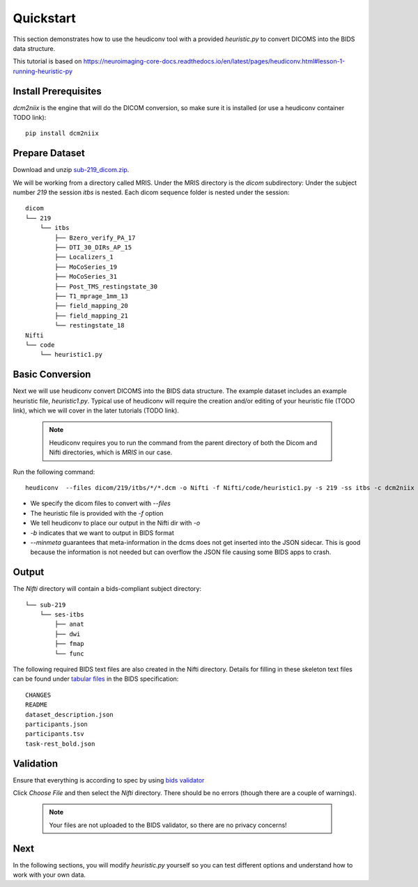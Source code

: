 Quickstart
==========

This section demonstrates how to use the heudiconv tool with a provided `heuristic.py` to convert DICOMS into the BIDS data structure.

This tutorial is based on https://neuroimaging-core-docs.readthedocs.io/en/latest/pages/heudiconv.html#lesson-1-running-heuristic-py

Install Prerequisites
*********************

`dcm2niix` is the engine that will do the DICOM conversion, so make sure it is installed (or use a heudiconv container TODO link)::

    pip install dcm2niix

Prepare Dataset
***************

Download and unzip `sub-219_dicom.zip <https://osf.io/mqgzh/>`_. 

We will be working from a directory called MRIS. Under the MRIS directory is the *dicom* subdirectory: Under the subject number *219* the session *itbs* is nested.  Each dicom sequence folder is nested under the session::

    dicom
    └── 219
        └── itbs
            ├── Bzero_verify_PA_17
            ├── DTI_30_DIRs_AP_15
            ├── Localizers_1
            ├── MoCoSeries_19
            ├── MoCoSeries_31
            ├── Post_TMS_restingstate_30
            ├── T1_mprage_1mm_13
            ├── field_mapping_20
            ├── field_mapping_21
            └── restingstate_18
    Nifti
    └── code 
        └── heuristic1.py

Basic Conversion
****************

Next we will use heudiconv convert DICOMS into the BIDS data structure.
The example dataset includes an example heuristic file, `heuristic1.py`.
Typical use of heudiconv will require the creation
and/or editing of your heuristic file (TODO link), which we will cover
in the later tutorials (TODO link).

    .. note:: Heudiconv requires you to run the command from the parent
              directory of both the Dicom and Nifti directories, which is `MRIS` in
              our case.

Run the following command::

    heudiconv  --files dicom/219/itbs/*/*.dcm -o Nifti -f Nifti/code/heuristic1.py -s 219 -ss itbs -c dcm2niix -b --minmeta --overwrite


* We specify the dicom files to convert with `--files`
* The heuristic file is provided with the `-f` option
* We tell heudiconv to place our output in the Nifti dir with `-o`
* `-b` indicates that we want to output in BIDS format
* `--minmeta` guarantees that meta-information in the dcms does not get inserted into the JSON sidecar. This is good because the information is not needed but can overflow the JSON file causing some BIDS apps to crash.

Output
******
    
The *Nifti* directory will contain a bids-compliant subject directory::
    
    
        └── sub-219
            └── ses-itbs
                ├── anat
                ├── dwi
                ├── fmap
                └── func
    
The following required BIDS text files are also created in the Nifti directory. Details for filling in these skeleton text files can be found under `tabular files <https://bids-specification.readthedocs.io/en/stable/02-common-principles.html#tabular-files>`_ in the BIDS specification::
    
        CHANGES
        README
        dataset_description.json
        participants.json
        participants.tsv
        task-rest_bold.json
    
Validation
**********

Ensure that everything is according to spec by using `bids validator <https://bids-standard.github.io/bids-validator/>`_ 

Click `Choose File` and then select the *Nifti* directory.  There should be no errors (though there are a couple of warnings).
    
      .. Note:: Your files are not uploaded to the BIDS validator, so there are no privacy concerns!
    
Next 
****

In the following sections, you will modify *heuristic.py* yourself so you can test different options and understand how to work with your own data.
